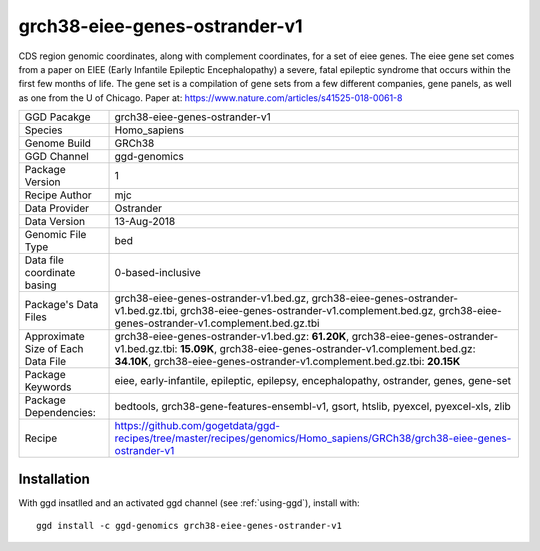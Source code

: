 .. _`grch38-eiee-genes-ostrander-v1`:

grch38-eiee-genes-ostrander-v1
==============================

|downloads|

CDS region genomic coordinates, along with complement coordinates, for a set of eiee genes. The eiee gene set comes from a paper on EIEE (Early Infantile Epileptic Encephalopathy) a severe, fatal epileptic syndrome that occurs within the first few months of life. The gene set is a compilation of gene sets from a few different companies, gene panels, as well as one from the U of Chicago. Paper at: https://www.nature.com/articles/s41525-018-0061-8

================================== ====================================
GGD Pacakge                        grch38-eiee-genes-ostrander-v1 
Species                            Homo_sapiens
Genome Build                       GRCh38
GGD Channel                        ggd-genomics
Package Version                    1
Recipe Author                      mjc 
Data Provider                      Ostrander
Data Version                       13-Aug-2018
Genomic File Type                  bed
Data file coordinate basing        0-based-inclusive
Package's Data Files               grch38-eiee-genes-ostrander-v1.bed.gz, grch38-eiee-genes-ostrander-v1.bed.gz.tbi, grch38-eiee-genes-ostrander-v1.complement.bed.gz, grch38-eiee-genes-ostrander-v1.complement.bed.gz.tbi
Approximate Size of Each Data File grch38-eiee-genes-ostrander-v1.bed.gz: **61.20K**, grch38-eiee-genes-ostrander-v1.bed.gz.tbi: **15.09K**, grch38-eiee-genes-ostrander-v1.complement.bed.gz: **34.10K**, grch38-eiee-genes-ostrander-v1.complement.bed.gz.tbi: **20.15K**
Package Keywords                   eiee, early-infantile, epileptic, epilepsy, encephalopathy, ostrander, genes, gene-set
Package Dependencies:              bedtools, grch38-gene-features-ensembl-v1, gsort, htslib, pyexcel, pyexcel-xls, zlib
Recipe                             https://github.com/gogetdata/ggd-recipes/tree/master/recipes/genomics/Homo_sapiens/GRCh38/grch38-eiee-genes-ostrander-v1
================================== ====================================



Installation
------------

.. highlight: bash

With ggd insatlled and an activated ggd channel (see :ref:`using-ggd`), install with::

   ggd install -c ggd-genomics grch38-eiee-genes-ostrander-v1

.. |downloads| image:: https://anaconda.org/ggd-genomics/grch38-eiee-genes-ostrander-v1/badges/downloads.svg
               :target: https://anaconda.org/ggd-genomics/grch38-eiee-genes-ostrander-v1